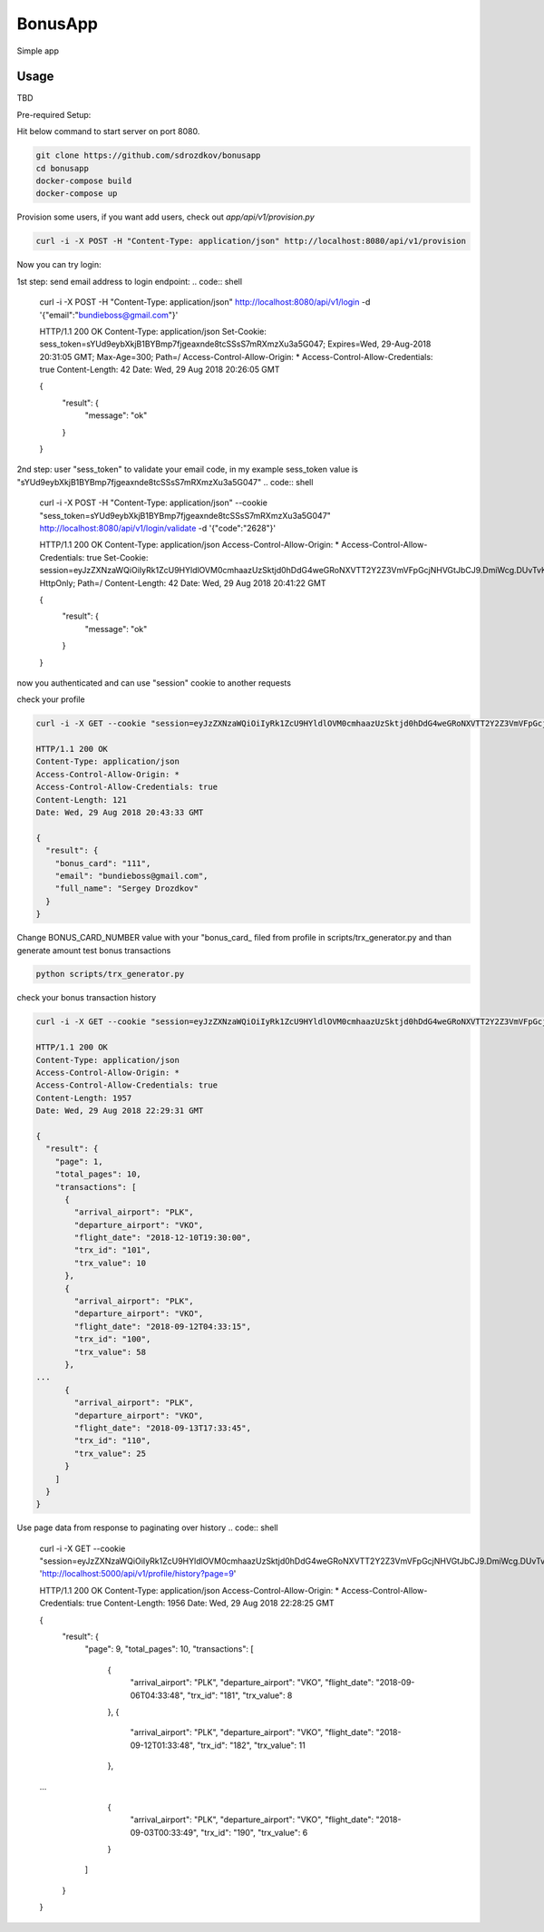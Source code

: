 BonusApp
**********

Simple app

Usage
-----

TBD

Pre-required Setup:

Hit below command to start server on port 8080.

.. code:: shell

    git clone https://github.com/sdrozdkov/bonusapp
    cd bonusapp
    docker-compose build
    docker-compose up
    
Provision some users, if you want add users, check out *app/api/v1/provision.py*

.. code:: shell
    
    curl -i -X POST -H "Content-Type: application/json" http://localhost:8080/api/v1/provision


Now you can try login:

1st step: send email address to login endpoint:
.. code:: shell

    curl -i -X POST -H "Content-Type: application/json" http://localhost:8080/api/v1/login -d '{"email":"bundieboss@gmail.com"}'

    HTTP/1.1 200 OK
    Content-Type: application/json
    Set-Cookie: sess_token=sYUd9eybXkjB1BYBmp7fjgeaxnde8tcSSsS7mRXmzXu3a5G047; Expires=Wed, 29-Aug-2018 20:31:05 GMT; Max-Age=300; Path=/
    Access-Control-Allow-Origin: *
    Access-Control-Allow-Credentials: true
    Content-Length: 42
    Date: Wed, 29 Aug 2018 20:26:05 GMT

    {
      "result": {
        "message": "ok"
      }
    }

2nd step: user "sess_token" to validate your email code, in my example sess_token value is "sYUd9eybXkjB1BYBmp7fjgeaxnde8tcSSsS7mRXmzXu3a5G047"
.. code:: shell

    curl -i -X POST -H "Content-Type: application/json" --cookie "sess_token=sYUd9eybXkjB1BYBmp7fjgeaxnde8tcSSsS7mRXmzXu3a5G047" http://localhost:8080/api/v1/login/validate -d '{"code":"2628"}'

    HTTP/1.1 200 OK
    Content-Type: application/json
    Access-Control-Allow-Origin: *
    Access-Control-Allow-Credentials: true
    Set-Cookie: session=eyJzZXNzaWQiOiIyRk1ZcU9HYldlOVM0cmhaazUzSktjd0hDdG4weGRoNXVTT2Y2Z3VmVFpGcjNHVGtJbCJ9.DmiWcg.DUvTvKUrPZ_FCJN0DDKSHeSuYW4; HttpOnly;  Path=/
    Content-Length: 42
    Date: Wed, 29 Aug 2018 20:41:22 GMT

    {
      "result": {
        "message": "ok"
      }
    }    

now you authenticated and can use "session" cookie to another requests


check your profile

.. code:: shell
    
    curl -i -X GET --cookie "session=eyJzZXNzaWQiOiIyRk1ZcU9HYldlOVM0cmhaazUzSktjd0hDdG4weGRoNXVTT2Y2Z3VmVFpGcjNHVGtJbCJ9.DmiWcg.DUvTvKUrPZ_FCJN0DDKSHeSuYW4" http://localhost:8080/api/v1/profile
    
    HTTP/1.1 200 OK
    Content-Type: application/json
    Access-Control-Allow-Origin: *
    Access-Control-Allow-Credentials: true
    Content-Length: 121
    Date: Wed, 29 Aug 2018 20:43:33 GMT

    {
      "result": {
        "bonus_card": "111",
        "email": "bundieboss@gmail.com",
        "full_name": "Sergey Drozdkov"
      }
    }


Change BONUS_CARD_NUMBER value with your "bonus_card_ filed from profile in scripts/trx_generator.py and than generate amount test bonus transactions

.. code:: shell

    python scripts/trx_generator.py



check your bonus transaction history

.. code:: shell

    curl -i -X GET --cookie "session=eyJzZXNzaWQiOiIyRk1ZcU9HYldlOVM0cmhaazUzSktjd0hDdG4weGRoNXVTT2Y2Z3VmVFpGcjNHVGtJbCJ9.DmiWcg.DUvTvKUrPZ_FCJN0DDKSHeSuYW4" 'http://localhost:5000/api/v1/profile/history'
    
    HTTP/1.1 200 OK
    Content-Type: application/json
    Access-Control-Allow-Origin: *
    Access-Control-Allow-Credentials: true
    Content-Length: 1957
    Date: Wed, 29 Aug 2018 22:29:31 GMT
    
    {
      "result": {
        "page": 1,
        "total_pages": 10,
        "transactions": [
          {
            "arrival_airport": "PLK",
            "departure_airport": "VKO",
            "flight_date": "2018-12-10T19:30:00",
            "trx_id": "101",
            "trx_value": 10
          },
          {
            "arrival_airport": "PLK",
            "departure_airport": "VKO",
            "flight_date": "2018-09-12T04:33:15",
            "trx_id": "100",
            "trx_value": 58
          },
    ...
          {
            "arrival_airport": "PLK",
            "departure_airport": "VKO",
            "flight_date": "2018-09-13T17:33:45",
            "trx_id": "110",
            "trx_value": 25
          }
        ]
      }
    }


Use page data from response to paginating over history
.. code:: shell

    curl -i -X GET --cookie "session=eyJzZXNzaWQiOiIyRk1ZcU9HYldlOVM0cmhaazUzSktjd0hDdG4weGRoNXVTT2Y2Z3VmVFpGcjNHVGtJbCJ9.DmiWcg.DUvTvKUrPZ_FCJN0DDKSHeSuYW4" 'http://localhost:5000/api/v1/profile/history?page=9'

    HTTP/1.1 200 OK
    Content-Type: application/json
    Access-Control-Allow-Origin: *
    Access-Control-Allow-Credentials: true
    Content-Length: 1956
    Date: Wed, 29 Aug 2018 22:28:25 GMT
    
    {
      "result": {
        "page": 9,
        "total_pages": 10,
        "transactions": [
          {
            "arrival_airport": "PLK",
            "departure_airport": "VKO",
            "flight_date": "2018-09-06T04:33:48",
            "trx_id": "181",
            "trx_value": 8
          },
          {
            "arrival_airport": "PLK",
            "departure_airport": "VKO",
            "flight_date": "2018-09-12T01:33:48",
            "trx_id": "182",
            "trx_value": 11
          },
    ...
          {
            "arrival_airport": "PLK",
            "departure_airport": "VKO",
            "flight_date": "2018-09-03T00:33:49",
            "trx_id": "190",
            "trx_value": 6
          }
        ]
      }
    }